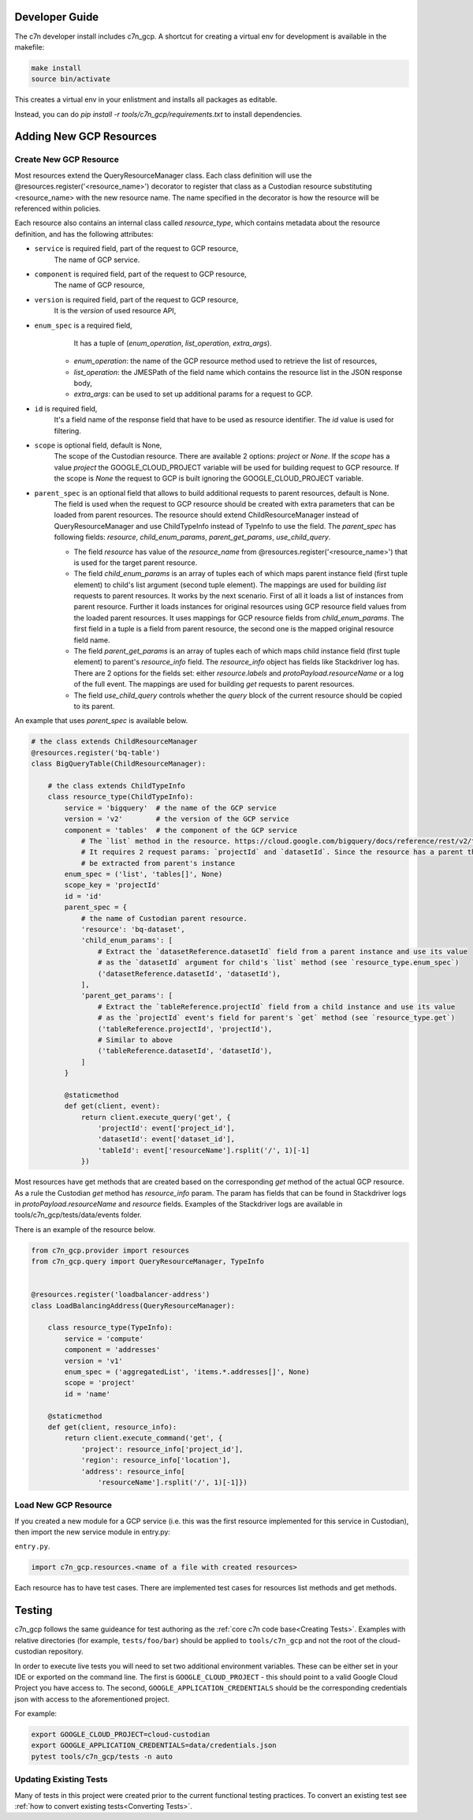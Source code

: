 .. _gcp_contribute:

Developer Guide
=================

The c7n developer install includes c7n_gcp.  A shortcut for creating a virtual env for development is available
in the makefile:

.. code-block:: bash

    make install
    source bin/activate

This creates a virtual env in your enlistment and installs all packages as editable.

Instead, you can do `pip install -r tools/c7n_gcp/requirements.txt` to install dependencies.

Adding New GCP Resources
==========================

Create New GCP Resource
-------------------------

Most resources extend the QueryResourceManager class. Each class definition will use the @resources.register('<resource_name>') decorator to register that class as a Custodian resource substituting <resource_name> with the new resource name. The name specified in the decorator is how the resource will be referenced within policies.

Each resource also contains an internal class called `resource_type`, which contains metadata about the resource definition, and has the following attributes:


- ``service`` is required field, part of the request to GCP resource,
    The name of GCP service.
- ``component`` is required field, part of the request to GCP resource,
    The name of GCP resource,
- ``version`` is required field, part of the request to GCP resource,
    It is the `version` of used resource API,
- ``enum_spec`` is a required field,
     It has a tuple of (`enum_operation`, `list_operation`, `extra_args`).

    - `enum_operation`: the name of the GCP resource method used to retrieve the list of resources,

    - `list_operation`: the JMESPath of the field name which contains the resource list in the JSON response body,

    - `extra_args`: can be used to set up additional params for a request to GCP.
- ``id`` is required field,
    It's a field name of the response field that have to be used as resource identifier. The `id` value is used for filtering.
- ``scope`` is optional field, default is None,
    The scope of the Custodian resource. There are available 2 options: `project` or `None`. If the `scope` has a value `project` the GOOGLE_CLOUD_PROJECT variable will be used for building request to GCP resource. If the scope is `None` the request to GCP is built ignoring the GOOGLE_CLOUD_PROJECT variable.
- ``parent_spec`` is an optional field that allows to build additional requests to parent resources, default is None.
    The field is used when the request to GCP resource should be created with extra parameters that can be loaded from parent resources.
    The resource should extend ChildResourceManager instead of QueryResourceManager and use ChildTypeInfo instead of TypeInfo to use the field.
    The `parent_spec` has following fields: `resource`, `child_enum_params`, `parent_get_params`, `use_child_query`.

    - The field `resource` has value of the `resource_name` from @resources.register('<resource_name>') that is used for the target parent resource.

    - The field `child_enum_params` is an array of tuples each of which maps parent instance field (first tuple element) to child's list argument (second tuple element). The mappings are used for building `list` requests to parent resources. It works by the next scenario. First of all it loads a list of instances from parent resource. Further it loads instances for original resources using GCP resource field values from the loaded parent resources. It uses mappings for GCP resource fields from `child_enum_params`. The first field in a tuple is a field from parent resource, the second one is the mapped original resource field name.

    - The field `parent_get_params` is an array of tuples each of which maps child instance field (first tuple element) to parent's `resource_info` field. The `resource_info` object has fields like Stackdriver log has. There are 2 options for the fields set: either `resource.labels` and `protoPayload.resourceName` or a log of the full event. The mappings are used for building `get` requests to parent resources.

    - The field `use_child_query` controls whether the `query` block of the current resource should be copied to its parent.

An example that uses `parent_spec` is available below.

.. code-block:: python

    # the class extends ChildResourceManager
    @resources.register('bq-table')
    class BigQueryTable(ChildResourceManager):

        # the class extends ChildTypeInfo
        class resource_type(ChildTypeInfo):
            service = 'bigquery'  # the name of the GCP service
            version = 'v2'        # the version of the GCP service
            component = 'tables'  # the component of the GCP service
                # The `list` method in the resource. https://cloud.google.com/bigquery/docs/reference/rest/v2/tables/list
                # It requires 2 request params: `projectId` and `datasetId`. Since the resource has a parent the params will
                # be extracted from parent's instance
            enum_spec = ('list', 'tables[]', None)
            scope_key = 'projectId'
            id = 'id'
            parent_spec = {
                # the name of Custodian parent resource.
                'resource': 'bq-dataset',
                'child_enum_params': [
                    # Extract the `datasetReference.datasetId` field from a parent instance and use its value
                    # as the `datasetId` argument for child's `list` method (see `resource_type.enum_spec`)
                    ('datasetReference.datasetId', 'datasetId'),
                ],
                'parent_get_params': [
                    # Extract the `tableReference.projectId` field from a child instance and use its value
                    # as the `projectId` event's field for parent's `get` method (see `resource_type.get`)
                    ('tableReference.projectId', 'projectId'),
                    # Similar to above
                    ('tableReference.datasetId', 'datasetId'),
                ]
            }

            @staticmethod
            def get(client, event):
                return client.execute_query('get', {
                    'projectId': event['project_id'],
                    'datasetId': event['dataset_id'],
                    'tableId': event['resourceName'].rsplit('/', 1)[-1]
                })

Most resources have get methods that are created based on the corresponding `get` method of the actual GCP resource.
As a rule the Custodian `get` method has `resource_info` param. The param has fields that can be found in Stackdriver logs  in `protoPayload.resourceName` and `resource` fields. Examples of the Stackdriver logs are available in tools/c7n_gcp/tests/data/events folder.

There is an example of the resource below.

.. code-block:: python

    from c7n_gcp.provider import resources
    from c7n_gcp.query import QueryResourceManager, TypeInfo


    @resources.register('loadbalancer-address')
    class LoadBalancingAddress(QueryResourceManager):

        class resource_type(TypeInfo):
            service = 'compute'
            component = 'addresses'
            version = 'v1'
            enum_spec = ('aggregatedList', 'items.*.addresses[]', None)
            scope = 'project'
            id = 'name'

        @staticmethod
        def get(client, resource_info):
            return client.execute_command('get', {
                'project': resource_info['project_id'],
                'region': resource_info['location'],
                'address': resource_info[
                    'resourceName'].rsplit('/', 1)[-1]})

Load New GCP Resource
---------------------

If you created a new module for a GCP service (i.e. this was the first resource implemented for this service in Custodian),
then import the new service module in entry.py:

``entry.py``.

.. code-block:: python

    import c7n_gcp.resources.<name of a file with created resources>

Each resource has to have test cases. There are implemented test cases for resources list methods and get methods.

Testing
=========

c7n_gcp follows the same guideance for test authoring as the :ref:`core c7n code
base<Creating Tests>`. Examples with relative directories (for example, ``tests/foo/bar``)
should be applied to ``tools/c7n_gcp`` and not the root of the cloud-custodian
repository.

In order to execute live tests you will need to set two additional environment
variables. These can be either set in your IDE or exported on the command line.
The first is ``GOOGLE_CLOUD_PROJECT`` - this should point to a valid Google
Cloud Project you have access to. The second, ``GOOGLE_APPLICATION_CREDENTIALS``
should be the corresponding credentials json with access to the aforementioned
project.

For example:

.. code-block:: bash

    export GOOGLE_CLOUD_PROJECT=cloud-custodian
    export GOOGLE_APPLICATION_CREDENTIALS=data/credentials.json
    pytest tools/c7n_gcp/tests -n auto


Updating Existing Tests
-----------------------

Many of tests in this project were created prior to the current functional
testing practices. To convert an existing test see :ref:`how to convert existing tests<Converting Tests>`.
